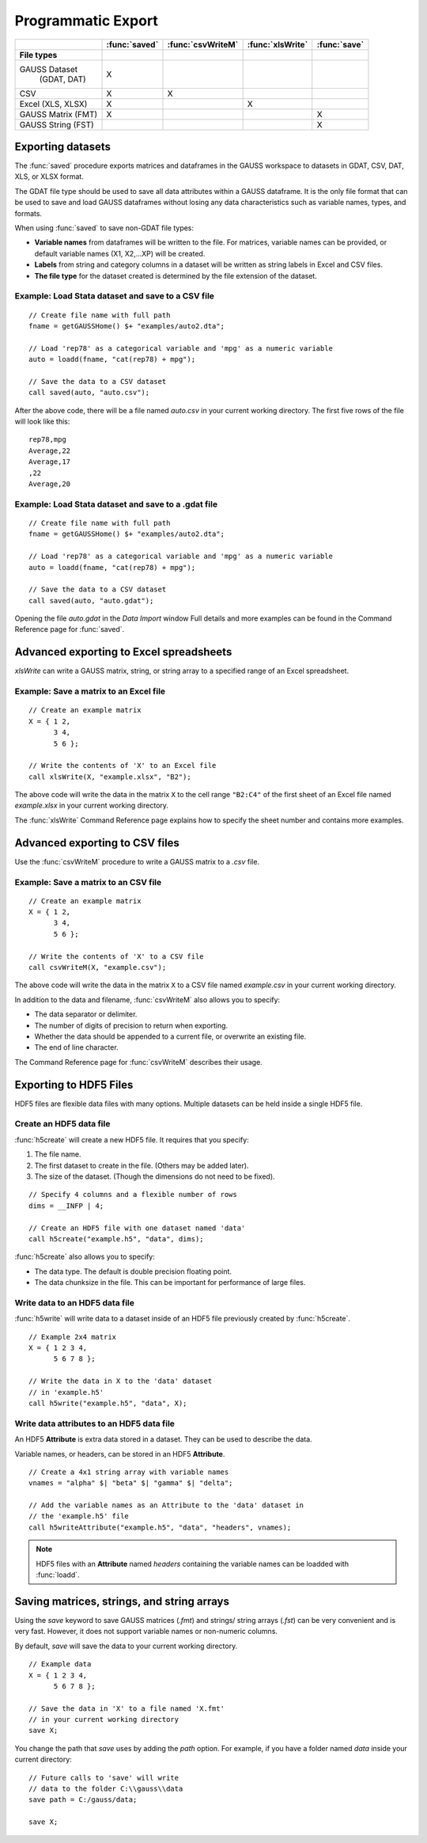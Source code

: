Programmatic Export
=============================

+--------------------+--------------+-----------------+-----------------+--------------------------+
|                    |:func:`saved` |:func:`csvWriteM`|:func:`xlsWrite` |:func:`save`              |
+====================+==============+=================+=================+==========================+
|**File types**      |              |                 |                 |                          |
+--------------------+--------------+-----------------+-----------------+--------------------------+
|GAUSS Dataset       |       X      |                 |                 |                          |
| (GDAT, DAT)        |              |                 |                 |                          |
+--------------------+--------------+-----------------+-----------------+--------------------------+
|CSV                 |       X      |        X        |                 |                          |
+--------------------+--------------+-----------------+-----------------+--------------------------+
|Excel (XLS, XLSX)   |       X      |                 |        X        |                          |
+--------------------+--------------+-----------------+-----------------+--------------------------+
|GAUSS Matrix (FMT)  |       X      |                 |                 |           X              |
+--------------------+--------------+-----------------+-----------------+--------------------------+
|GAUSS String (FST)  |              |                 |                 |           X              |
+--------------------+--------------+-----------------+-----------------+--------------------------+


Exporting datasets
----------------------------------------------
The :func:`saved` procedure exports matrices and dataframes in the GAUSS workspace to datasets in GDAT, CSV, DAT, XLS, or XLSX format.

The GDAT file type should be used to save all data attributes within a GAUSS dataframe. It is the only file format that can be used to save and load GAUSS dataframes without losing any data characteristics such as variable names, types, and formats.

When using :func:`saved` to save non-GDAT file types:

* **Variable names** from dataframes will be written to the file. For matrices, variable names can be provided, or default variable names (X1, X2,...XP) will be created.
* **Labels** from string and category columns in a dataset will be written as string labels in Excel and CSV files.
* **The file type** for the dataset created is determined by the file extension of the dataset.

Example: Load Stata dataset and save to a CSV file
++++++++++++++++++++++++++++++++++++++++++++++++++++

::

    // Create file name with full path
    fname = getGAUSSHome() $+ "examples/auto2.dta";

    // Load 'rep78' as a categorical variable and 'mpg' as a numeric variable
    auto = loadd(fname, "cat(rep78) + mpg");

    // Save the data to a CSV dataset
    call saved(auto, "auto.csv");

After the above code, there will be a file named `auto.csv` in your current working directory. The first five rows of the file will look like this:

::

    rep78,mpg
    Average,22
    Average,17
    ,22
    Average,20

Example: Load Stata dataset and save to a .gdat file
++++++++++++++++++++++++++++++++++++++++++++++++++++

::

    // Create file name with full path
    fname = getGAUSSHome() $+ "examples/auto2.dta";

    // Load 'rep78' as a categorical variable and 'mpg' as a numeric variable
    auto = loadd(fname, "cat(rep78) + mpg");

    // Save the data to a CSV dataset
    call saved(auto, "auto.gdat");

Opening the file `auto.gdat` in the *Data Import* window
Full details and more examples can be found in the Command Reference page for :func:`saved`.


Advanced exporting to Excel spreadsheets
----------------------------------------------

`xlsWrite` can write a GAUSS matrix, string, or string array to a specified range of an Excel spreadsheet.

Example: Save a matrix to an Excel file
++++++++++++++++++++++++++++++++++++++++++

::

    // Create an example matrix
    X = { 1 2,
          3 4,
          5 6 };

    // Write the contents of 'X' to an Excel file
    call xlsWrite(X, "example.xlsx", "B2");

The above code will write the data in the matrix ``X`` to the cell range ``"B2:C4"`` of the first sheet of an Excel file named `example.xlsx` in your current working directory.

The :func:`xlsWrite` Command Reference page explains how to specify the sheet number and contains more examples.


Advanced exporting to CSV files
----------------------------------------------
Use the :func:`csvWriteM` procedure to write a GAUSS matrix to a `.csv` file.

Example: Save a matrix to an CSV file
++++++++++++++++++++++++++++++++++++++++++

::

    // Create an example matrix
    X = { 1 2,
          3 4,
          5 6 };

    // Write the contents of 'X' to a CSV file
    call csvWriteM(X, "example.csv");

The above code will write the data in the matrix ``X`` to a CSV file named `example.csv` in your current working directory.

In addition to the data and filename, :func:`csvWriteM` also allows you to specify:

* The data separator or delimiter.
* The number of digits of precision to return when exporting.
* Whether the data should be appended to a current file, or overwrite an existing file.
* The end of line character.

The Command Reference page for :func:`csvWriteM` describes their usage.

Exporting to HDF5 Files
----------------------------------------------

HDF5 files are flexible data files with many options. Multiple datasets can be held inside a single HDF5 file.

Create an HDF5 data file
+++++++++++++++++++++++++++++++

:func:`h5create` will create a new HDF5 file. It requires that you specify:

1. The file name.
2. The first dataset to create in the file. (Others may be added later).
3. The size of the dataset. (Though the dimensions do not need to be fixed).

::

    // Specify 4 columns and a flexible number of rows
    dims = __INFP | 4;

    // Create an HDF5 file with one dataset named 'data'
    call h5create("example.h5", "data", dims);


:func:`h5create` also allows you to specify:

* The data type. The default is double precision floating point.
* The data chunksize in the file. This can be important for performance of large files.


Write data to an HDF5 data file
++++++++++++++++++++++++++++++++++

:func:`h5write` will write data to a dataset inside of an HDF5 file previously created by :func:`h5create`.


::

    // Example 2x4 matrix
    X = { 1 2 3 4,
          5 6 7 8 };

    // Write the data in X to the 'data' dataset
    // in 'example.h5'
    call h5write("example.h5", "data", X);

Write data attributes to an HDF5 data file
+++++++++++++++++++++++++++++++++++++++++++++

An HDF5 **Attribute** is extra data stored in a dataset. They can be used to describe the data.

Variable names, or headers, can be stored in an HDF5 **Attribute**.

::

    // Create a 4x1 string array with variable names
    vnames = "alpha" $| "beta" $| "gamma" $| "delta";

    // Add the variable names as an Attribute to the 'data' dataset in
    // the 'example.h5' file
    call h5writeAttribute("example.h5", "data", "headers", vnames);

.. note:: HDF5 files with an **Attribute** named `headers` containing the variable names can be loadded with :func:`loadd`.


Saving matrices, strings, and string arrays
----------------------------------------------

Using the `save` keyword to save GAUSS matrices (`.fmt`) and strings/ string arrays (`.fst`) can be very convenient and is very fast. However, it does not support variable names or non-numeric columns.

By default, `save` will save the data to your current working directory.


::

    // Example data
    X = { 1 2 3 4,
          5 6 7 8 };

    // Save the data in 'X' to a file named 'X.fmt'
    // in your current working directory
    save X;


You change the path that `save` uses by adding the `path` option. For example, if you have a folder named `data` inside your current directory:

::

    // Future calls to 'save' will write
    // data to the folder C:\\gauss\\data
    save path = C:/gauss/data;

    save X;
